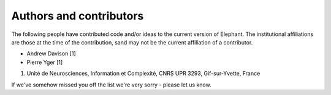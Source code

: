 ========================
Authors and contributors
========================

The following people have contributed code and/or ideas to the current version
of Elephant. The institutional affiliations are those at the time of the
contribution, sand may not be the current affiliation of a contributor.

* Andrew Davison [1]
* Pierre Yger [1]

1. Unité de Neurosciences, Information et Complexité, CNRS UPR 3293, Gif-sur-Yvette, France 

If we've somehow missed you off the list we're very sorry - please let us know.
